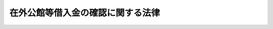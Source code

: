 .. _S24HO173:

==================================
在外公館等借入金の確認に関する法律
==================================

.. raw:: html
    
    
    <b>在外公館等借入金の確認に関する法律<br>
    （昭和二十四年六月一日法律第百七十三号）</b><br><br><div align="right">最終改正：昭和四一年六月三〇日法律第九八号</div><br><p>
    </p><div class="arttitle"><a name="1000000000000000000000000000000000000000000000000100000000000000000000000000000">（定義）</a>
    </div><div class="item"><b>第一条</b>
    <a name="1000000000000000000000000000000000000000000000000100000000001000000000000000000"></a>
    　この法律において「借入金」とは、太平洋戦争の終結に際して在外公館又は邦人自治団体若しくはこれに準ずる団体が引揚費、救済費その他これらに準ずる経費に充てるため国が後日返済する条件のもとに在留邦人から借り入れた資金をいう。
    </div>
    <div class="item"><b><a name="1000000000000000000000000000000000000000000000000100000000002000000000000000000">２</a>
    </b>
    　この法律において「借入金の確認」とは、政府が現地通貨で表示された借入金を、法律の定めるところに従い、且つ、予算の範囲内において、将来返済すべき国の債務として承認することをいう。
    </div>
    
    <p>
    </p><div class="item"><b><a name="1000000000000000000000000000000000000000000000000200000000000000000000000000000">第二条から第四条まで</a>
    </b>
    <a name="1000000000000000000000000000000000000000000000000200000000001000000000000000000"></a>
    　削除
    </div>
    
    <p>
    </p><div class="arttitle"><a name="1000000000000000000000000000000000000000000000000500000000000000000000000000000">（借入金の確認の請求）</a>
    </div><div class="item"><b>第五条</b>
    <a name="1000000000000000000000000000000000000000000000000500000000001000000000000000000"></a>
    　借入金を提供した者（その者が死亡した場合においては、その相続人）は、この法律施行後百五十日以内（未引揚者については、本邦上陸後一年以内とし、この法律施行後現地において死亡した者については、その死亡の確認があつた日以後百五十日以内とする。）に、政令の定めるところにより、証拠書類を添えて外務大臣に対し借入金の確認を請求することができる。
    </div>
    <div class="item"><b><a name="1000000000000000000000000000000000000000000000000500000000002000000000000000000">２</a>
    </b>
    　借入金を提供した者は、前項の期間内に確認の請求をしないときは、借入金の確認を請求する権利を失う。
    </div>
    
    <p>
    </p><div class="arttitle"><a name="1000000000000000000000000000000000000000000000000600000000000000000000000000000">（借入金確認証書）</a>
    </div><div class="item"><b>第六条</b>
    <a name="1000000000000000000000000000000000000000000000000600000000001000000000000000000"></a>
    　外務大臣は、前条第一項の規定により借入金の確認の請求があつたときは、これを審査し、借入金の確認をしたときは、政令で定める手続に従い、借入金確認証書を発給する。
    </div>
    
    
    <br><a name="5000000000000000000000000000000000000000000000000000000000000000000000000000000"></a>
    　　　<a name="5000000001000000000000000000000000000000000000000000000000000000000000000000000"><b>附　則　抄</b></a>
    <br><p></p><div class="item"><b>１</b>
    　この法律の施行期日は、昭和二十五年五月一日までの間において、政令で定める。
    </div>
    
    <br>　　　<a name="5000000002000000000000000000000000000000000000000000000000000000000000000000000"><b>附　則　（昭和二五年三月二二日法律第一三号）</b></a>
    <br><p>
    　この法律は、公布の日から施行する。
    
    
    <br>　　　<a name="5000000003000000000000000000000000000000000000000000000000000000000000000000000"><b>附　則　（昭和二七年三月三一日法律第四四号）　抄</b></a>
    <br></p><p></p><div class="item"><b>１</b>
    　この法律は、公布の日から施行する。
    </div>
    
    <br>　　　<a name="5000000004000000000000000000000000000000000000000000000000000000000000000000000"><b>附　則　（昭和三〇年七月二二日法律第七九号）</b></a>
    <br><p>
    　この法律は、公布の日から施行する。
    
    
    <br>　　　<a name="5000000005000000000000000000000000000000000000000000000000000000000000000000000"><b>附　則　（昭和四一年六月三〇日法律第九八号）　抄</b></a>
    <br></p><p></p><div class="arttitle">（施行期日）</div>
    <div class="item"><b>１</b>
    　この法律は、昭和四十一年七月一日から施行する。
    </div>
    
    <br><br>